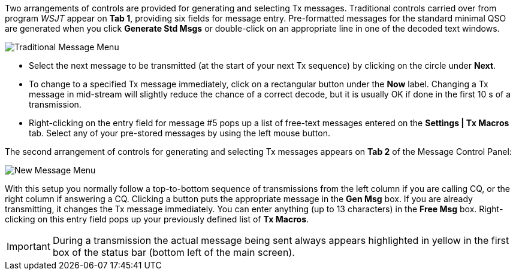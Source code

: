// Status=review

Two arrangements of controls are provided for generating and selecting
Tx messages.  Traditional controls carried over from program _WSJT_
appear on *Tab 1*, providing six fields for message entry.
Pre-formatted messages for the standard minimal QSO are generated when
you click *Generate Std Msgs* or double-click on an appropriate line
in one of the decoded text windows.

//.Traditional Message Menu
image::images/traditional-msg-box.png[align="center",alt="Traditional Message Menu"]

* Select the next message to be transmitted (at the start of your next
Tx sequence) by clicking on the circle under *Next*.

* To change to a specified Tx message immediately, click on a
rectangular button under the *Now* label.  Changing a Tx message in
mid-stream will slightly reduce the chance of a correct decode, but it
is usually OK if done in the first 10 s of a transmission.

* Right-clicking on the entry field for message #5 pops up a list of
free-text messages entered on the *Settings | Tx Macros* tab.
Select any of your pre-stored messages by using the left
mouse button.

The second arrangement of controls for generating and selecting
Tx messages appears on *Tab 2* of the Message Control Panel:

//.New Message Menu
image::images/new-msg-box.png[align="center",alt="New Message Menu"]

With this setup you normally follow a top-to-bottom sequence of
transmissions from the left column if you are calling CQ, or the right
column if answering a CQ.  Clicking a button puts the appropriate
message in the *Gen Msg* box.  If you are already transmitting, it
changes the Tx message immediately.  You can enter anything (up to 13
characters) in the *Free Msg* box.  Right-clicking on this entry field
pops up your previously defined list of *Tx Macros*.

IMPORTANT: During a transmission the actual message being sent always
appears highlighted in yellow in the first box of the status bar
(bottom left of the main screen).
